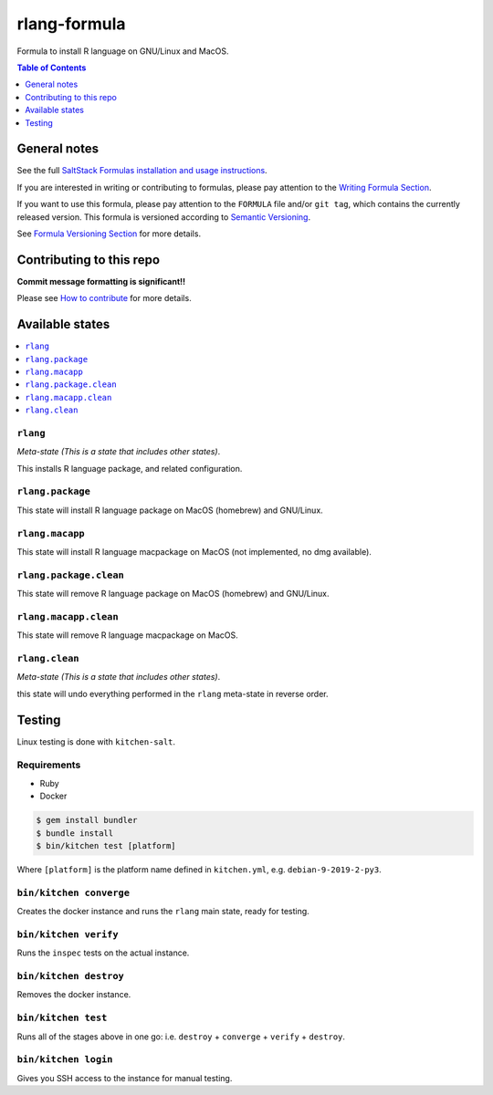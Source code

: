 .. _readme:

rlang-formula
=============

|img_travis| |img_sr|

.. |img_travis| image:: https://travis-ci.com/saltstack-formulas/rlang-formula.svg?branch=master
   :alt: Travis CI Build Status
   :scale: 100%
   :target: https://travis-ci.com/saltstack-formulas/rlang-formula
.. |img_sr| image:: https://img.shields.io/badge/%20%20%F0%9F%93%A6%F0%9F%9A%80-semantic--release-e10079.svg
   :alt: Semantic Release
   :scale: 100%
   :target: https://github.com/semantic-release/semantic-release

Formula to install R language on GNU/Linux and MacOS.

.. contents:: **Table of Contents**
   :depth: 1

General notes
-------------

See the full `SaltStack Formulas installation and usage instructions
<https://docs.saltstack.com/en/latest/topics/development/conventions/formulas.html>`_.

If you are interested in writing or contributing to formulas, please pay attention to the `Writing Formula Section
<https://docs.saltstack.com/en/latest/topics/development/conventions/formulas.html#writing-formulas>`_.

If you want to use this formula, please pay attention to the ``FORMULA`` file and/or ``git tag``,
which contains the currently released version. This formula is versioned according to `Semantic Versioning <http://semver.org/>`_.

See `Formula Versioning Section <https://docs.saltstack.com/en/latest/topics/development/conventions/formulas.html#versioning>`_ for more details.

Contributing to this repo
-------------------------

**Commit message formatting is significant!!**

Please see `How to contribute <https://github.com/saltstack-formulas/.github/blob/master/CONTRIBUTING.rst>`_ for more details.

Available states
----------------

.. contents::
   :local:

``rlang``
^^^^^^^

*Meta-state (This is a state that includes other states)*.

This installs R language package, and related configuration.

``rlang.package``
^^^^^^^^^^^^^^^

This state will install R language package on MacOS (homebrew) and GNU/Linux.

``rlang.macapp``
^^^^^^^^^^^^^^

This state will install R language macpackage on MacOS (not implemented, no dmg available).

``rlang.package.clean``
^^^^^^^^^^^^^^^^^^^^^

This state will remove R language package on MacOS (homebrew) and GNU/Linux.

``rlang.macapp.clean``
^^^^^^^^^^^^^^^^^^^^

This state will remove R language macpackage on MacOS.

``rlang.clean``
^^^^^^^^^^^^^

*Meta-state (This is a state that includes other states)*.

this state will undo everything performed in the ``rlang`` meta-state in reverse order.


Testing
-------

Linux testing is done with ``kitchen-salt``.

Requirements
^^^^^^^^^^^^

* Ruby
* Docker

.. code-block:: bash

   $ gem install bundler
   $ bundle install
   $ bin/kitchen test [platform]

Where ``[platform]`` is the platform name defined in ``kitchen.yml``,
e.g. ``debian-9-2019-2-py3``.

``bin/kitchen converge``
^^^^^^^^^^^^^^^^^^^^^^^^

Creates the docker instance and runs the ``rlang`` main state, ready for testing.

``bin/kitchen verify``
^^^^^^^^^^^^^^^^^^^^^^

Runs the ``inspec`` tests on the actual instance.

``bin/kitchen destroy``
^^^^^^^^^^^^^^^^^^^^^^^

Removes the docker instance.

``bin/kitchen test``
^^^^^^^^^^^^^^^^^^^^

Runs all of the stages above in one go: i.e. ``destroy`` + ``converge`` + ``verify`` + ``destroy``.

``bin/kitchen login``
^^^^^^^^^^^^^^^^^^^^^

Gives you SSH access to the instance for manual testing.

